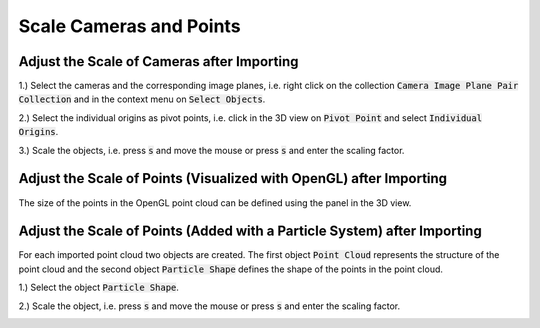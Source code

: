 ************************
Scale Cameras and Points
************************

Adjust the Scale of Cameras after Importing
===========================================

1.) Select the cameras and the corresponding image planes, i.e. right click on the collection :code:`Camera Image Plane Pair Collection` and in the context menu on :code:`Select Objects`.

.. image:: ../../images/select_cameras_and_image_planes.jpg
   :scale: 50 %
   :align: center

2.) Select the individual origins as pivot points, i.e. click in the 3D view on :code:`Pivot Point` and select :code:`Individual Origins`.

.. image:: ../../images/individual_origins_as_pivot_point.jpg
   :scale: 50 %
   :align: center

3.) Scale the objects, i.e. press :code:`s` and move the mouse or press :code:`s` and enter the scaling factor.

.. image:: ../../images/scaled_cameras.jpg
   :scale: 50 %
   :align: center

Adjust the Scale of Points (Visualized with OpenGL) after Importing
===================================================================

The size of the points in the OpenGL point cloud can be defined using the panel in the 3D view.

.. image:: ../../images/opengl_panel_visualization.png
   :scale: 75 %
   :align: center

Adjust the Scale of Points (Added with a Particle System) after Importing
=========================================================================

For each imported point cloud two objects are created. The first object :code:`Point Cloud` represents the structure of the point cloud and the second object :code:`Particle Shape` defines the shape of the points in the point cloud. 

1.) Select the object :code:`Particle Shape`.

.. image:: ../../images/select_particle_shape.jpg
   :scale: 50 %
   :align: center

2.) Scale the object, i.e. press :code:`s` and move the mouse or press :code:`s` and enter the scaling factor.

.. image:: ../../images/scaled_points.jpg
   :scale: 50 %
   :align: center